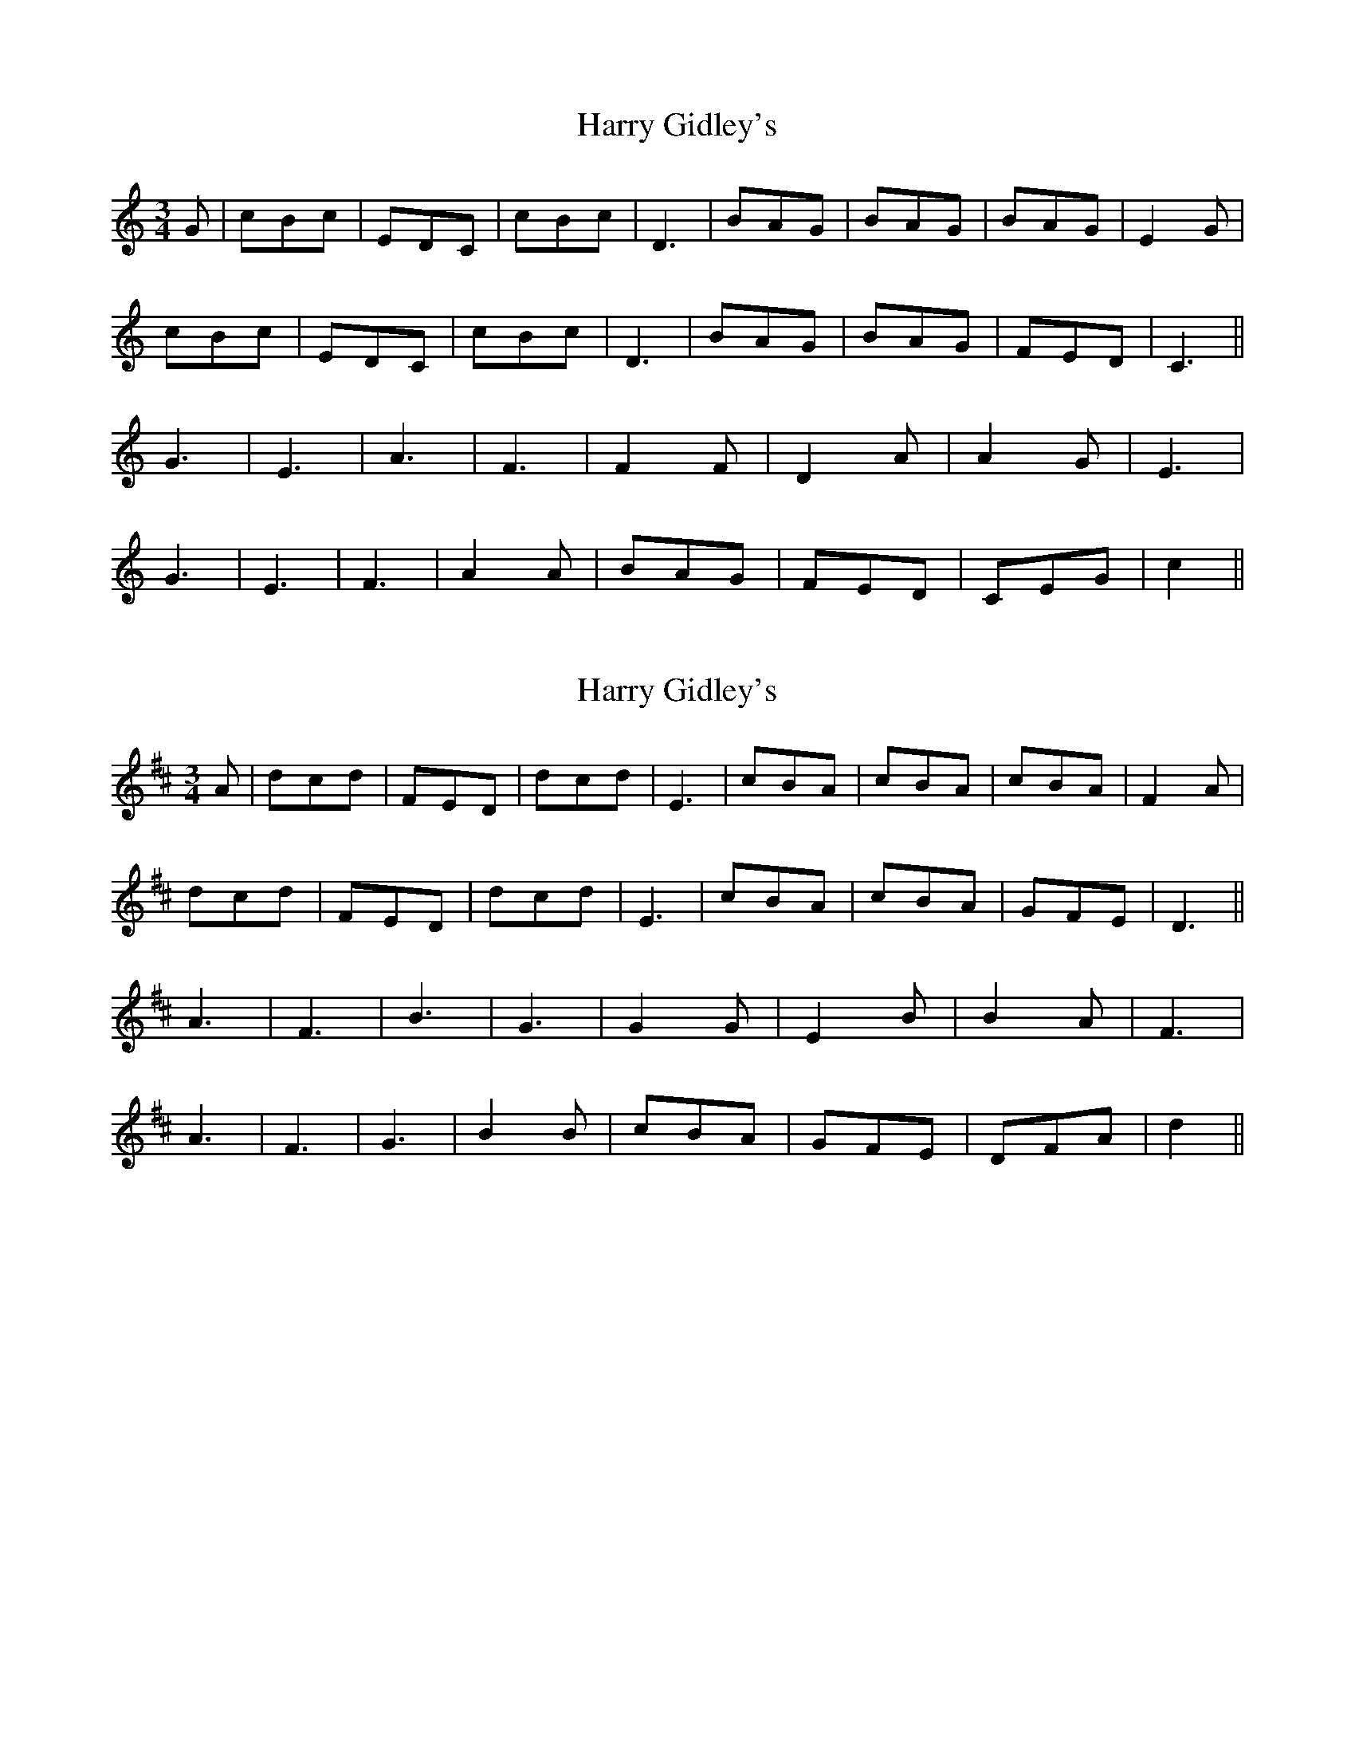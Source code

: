 X: 1
T: Harry Gidley's
Z: Mix O'Lydian
S: https://thesession.org/tunes/13318#setting23302
R: waltz
M: 3/4
L: 1/8
K: Cmaj
G | cBc | EDC | cBc | D3 |BAG | BAG| BAG | E2G |
cBc | EDC | cBc | D3 | BAG | BAG | FED | C3 ||
G3 | E3 | A3 | F3 | F2F | D2A | A2G | E3 |
G3 | E3 | F3 | A2A | BAG | FED | CEG | c2 ||
X: 2
T: Harry Gidley's
Z: Mix O'Lydian
S: https://thesession.org/tunes/13318#setting23303
R: waltz
M: 3/4
L: 1/8
K: Dmaj
A | dcd | FED | dcd | E3 |cBA | cBA| cBA | F2A |
dcd | FED | dcd | E3 | cBA | cBA | GFE | D3 ||
A3 | F3 | B3 | G3 | G2G | E2B | B2A | F3 |
A3 | F3 | G3 | B2B | cBA | GFE | DFA | d2 ||
X: 3
T: Harry Gidley's
Z: Mix O'Lydian
S: https://thesession.org/tunes/13318#setting23304
R: waltz
M: 3/4
L: 1/8
K: Gmaj
d | gfg | BAG | gfg | A3 |fed | fed| fed | B2d |
gfg | BAG | gfg | A3 | fed | fed | cBA | G3 ||
d3 | B3 | e3 | c3 | c2c | A2e | e2d | B3 |
d3 | B3 | c3 | e2e | fed | cBA | GBd | g2 ||
